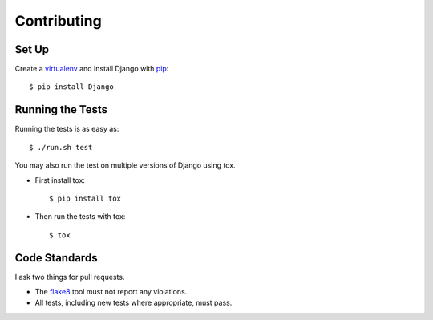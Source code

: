 .. _contributing-chapter:

============
Contributing
============


Set Up
======

Create a virtualenv_ and install Django with pip_::

    $ pip install Django


Running the Tests
=================

Running the tests is as easy as::

    $ ./run.sh test

You may also run the test on multiple versions of Django using tox.

- First install tox::

    $ pip install tox

- Then run the tests with tox::

    $ tox


Code Standards
==============

I ask two things for pull requests.

* The flake8_ tool must not report any violations.
* All tests, including new tests where appropriate, must pass.


.. _virtualenv: http://www.virtualenv.org/en/latest/
.. _pip: http://www.pip-installer.org/en/latest/
.. _flake8: https://pypi.python.org/pypi/flake8
